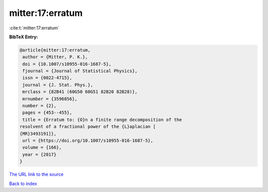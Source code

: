 mitter:17:erratum
=================

:cite:t:`mitter:17:erratum`

**BibTeX Entry:**

.. code-block:: bibtex

   @article{mitter:17:erratum,
    author = {Mitter, P. K.},
    doi = {10.1007/s10955-016-1687-5},
    fjournal = {Journal of Statistical Physics},
    issn = {0022-4715},
    journal = {J. Stat. Phys.},
    mrclass = {82B41 (60G50 60G51 82B20 82B28)},
    mrnumber = {3596856},
    number = {2},
    pages = {453--455},
    title = {Erratum to: {O}n a finite range decomposition of the
   resolvent of a fractional power of the {L}aplacian [
   {MR}3493191]},
    url = {https://doi.org/10.1007/s10955-016-1687-5},
    volume = {166},
    year = {2017}
   }

`The URL link to the source <ttps://doi.org/10.1007/s10955-016-1687-5}>`__


`Back to index <../By-Cite-Keys.html>`__
